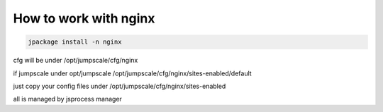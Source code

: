 

How to work with nginx
**********************




.. code-block:: python

  jpackage install -n nginx


cfg will be under /opt/jumpscale/cfg/nginx

if jumpscale under opt/jumpscale
/opt/jumpscale/cfg/nginx/sites-enabled/default

just copy your config files under /opt/jumpscale/cfg/nginx/sites-enabled

all is managed by jsprocess manager



